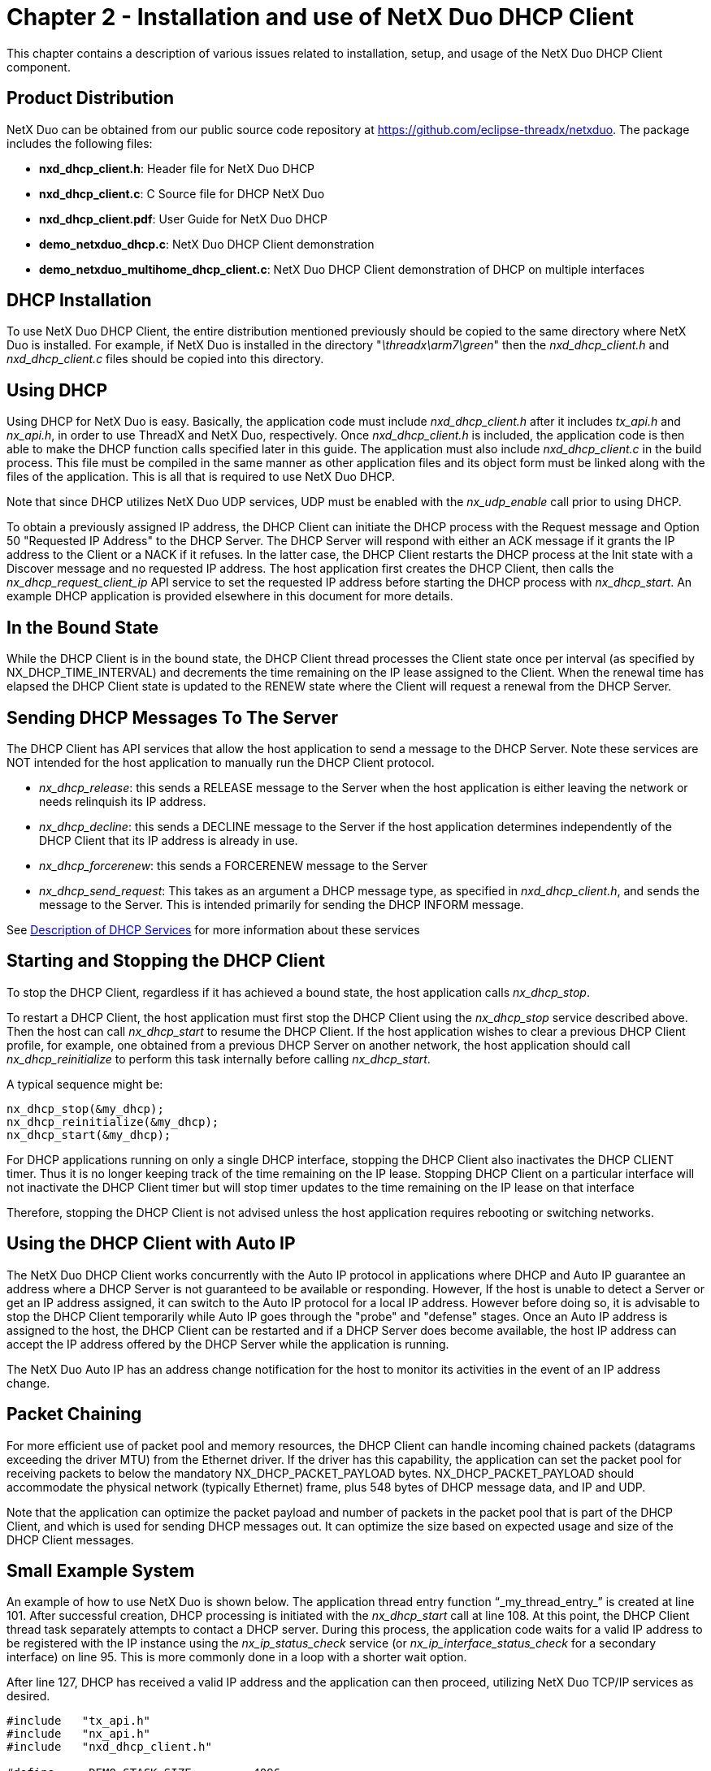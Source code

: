 ////

 Copyright (c) Microsoft
 Copyright (c) 2024-present Eclipse ThreadX contributors
 
 This program and the accompanying materials are made available 
 under the terms of the MIT license which is available at
 https://opensource.org/license/mit.
 
 SPDX-License-Identifier: MIT
 
 Contributors: 
     * Frédéric Desbiens - Initial AsciiDoc version.

////

= Chapter 2 - Installation and use of NetX Duo DHCP Client
:description: This chapter contains a description of various issues related to installation, setup, and usage of the NetX Duo DHCP Client component.

This chapter contains a description of various issues related to installation, setup, and usage of the NetX Duo DHCP Client component.

== Product Distribution

NetX Duo can be obtained from our public source code repository at https://github.com/eclipse-threadx/netxduo. The package includes the following files:

* *nxd_dhcp_client.h*: Header file for NetX Duo DHCP
* *nxd_dhcp_client.c*: C Source file for DHCP NetX Duo
* *nxd_dhcp_client.pdf*: User Guide for NetX Duo DHCP
* *demo_netxduo_dhcp.c*: NetX Duo DHCP Client demonstration
* *demo_netxduo_multihome_dhcp_client.c*: NetX Duo DHCP Client demonstration of DHCP on multiple interfaces

== DHCP Installation

To use NetX Duo DHCP Client, the entire distribution mentioned previously should be copied to the same directory where NetX Duo is installed. For example, if NetX Duo is installed in the directory "_\threadx\arm7\green_" then the _nxd_dhcp_client.h_ and _nxd_dhcp_client.c_ files should be copied into this directory.

== Using DHCP

Using DHCP for NetX Duo is easy. Basically, the application code must include _nxd_dhcp_client.h_ after it includes _tx_api.h_ and _nx_api.h_, in order to use ThreadX and NetX Duo, respectively. Once _nxd_dhcp_client.h_ is included, the application code is then able to make the DHCP function calls specified later in this guide. The application must also include _nxd_dhcp_client.c_ in the build process. This file must be compiled in the same manner as other application files and its object form must be linked along with the files of the application. This is all that is required to use NetX Duo DHCP.

Note that since DHCP utilizes NetX Duo UDP services, UDP must be enabled with the _nx_udp_enable_ call prior to using DHCP.

To obtain a previously assigned IP address, the DHCP Client can initiate the DHCP process with the Request message and Option 50 "Requested IP Address" to the DHCP Server. The DHCP Server will respond with either an ACK message if it grants the IP address to the Client or a NACK if it refuses. In the latter case, the DHCP Client restarts the DHCP process at the Init state with a Discover message and no requested IP address. The host application first creates the DHCP Client, then calls the _nx_dhcp_request_client_ip_ API service to set the requested IP address before starting the DHCP process with _nx_dhcp_start_. An example DHCP application is provided elsewhere in this document for more details.

== In the Bound State

While the DHCP Client is in the bound state, the DHCP Client thread processes the Client state once per interval (as specified by NX_DHCP_TIME_INTERVAL) and decrements the time remaining on the IP lease assigned to the Client. When the renewal time has elapsed the DHCP Client state is updated to the RENEW state where the Client will request a renewal from the DHCP Server.

== Sending DHCP Messages To The Server

The DHCP Client has API services that allow the host application to send a message to the DHCP Server. Note these services are NOT intended for the host application to manually run the DHCP Client protocol.

* _nx_dhcp_release_: this sends a RELEASE message to the Server when the host application is either leaving the network or needs relinquish its IP address.
* _nx_dhcp_decline_: this sends a DECLINE message to the Server if the host application determines independently of the DHCP Client that its IP address is already in use.
* _nx_dhcp_forcerenew_: this sends a FORCERENEW message to the Server
* _nx_dhcp_send_request_: This takes as an argument a DHCP message type, as specified in _nxd_dhcp_client.h_, and sends the message to the Server. This is intended primarily for sending the DHCP INFORM message.

See xref:chapter3.adoc[Description of DHCP Services] for more information about these services

== Starting and Stopping the DHCP Client

To stop the DHCP Client, regardless if it has achieved a bound state, the host application calls _nx_dhcp_stop_.

To restart a DHCP Client, the host application must first stop the DHCP Client using the _nx_dhcp_stop_ service described above. Then the host can call _nx_dhcp_start_ to resume the DHCP Client. If the host application wishes to clear a previous DHCP Client profile, for example, one obtained from a previous DHCP Server on another network, the host application should call _nx_dhcp_reinitialize_ to perform this task internally before calling _nx_dhcp_start_.

A typical sequence might be:

[,c]
----
nx_dhcp_stop(&my_dhcp);
nx_dhcp_reinitialize(&my_dhcp);
nx_dhcp_start(&my_dhcp);
----

For DHCP applications running on only a single DHCP interface, stopping the DHCP Client also inactivates the DHCP CLIENT timer. Thus it is no longer keeping track of the time remaining on the IP lease. Stopping DHCP Client on a particular interface will not inactivate the DHCP Client timer but will stop timer updates to the time remaining on the IP lease on that interface

Therefore, stopping the DHCP Client is not advised unless the host application requires rebooting or switching networks.

== Using the DHCP Client with Auto IP

The NetX Duo DHCP Client works concurrently with the Auto IP protocol in applications where DHCP and Auto IP guarantee an address where a DHCP Server is not guaranteed to be available or responding. However, If the host is unable to detect a Server or get an IP address assigned, it can switch to the Auto IP protocol for a local IP address. However before doing so, it is advisable to stop the DHCP Client temporarily while Auto IP goes through the "probe" and "defense" stages. Once an Auto IP address is assigned to the host, the DHCP Client can be restarted and if a DHCP Server does become available, the host IP address can accept the IP address offered by the DHCP Server while the application is running.

The NetX Duo Auto IP has an address change notification for the host to monitor its activities in the event of an IP address change.

== Packet Chaining

For more efficient use of packet pool and memory resources, the DHCP Client can handle incoming chained packets (datagrams exceeding the driver MTU) from the Ethernet driver. If the driver has this capability, the application can set the packet pool for receiving packets to below the mandatory NX_DHCP_PACKET_PAYLOAD bytes. NX_DHCP_PACKET_PAYLOAD should accommodate the physical network (typically Ethernet) frame, plus 548 bytes of DHCP message data, and IP and UDP.

Note that the application can optimize the packet payload and number of packets in the packet pool that is part of the DHCP Client, and which is used for sending DHCP messages out. It can optimize the size based on expected usage and size of the DHCP Client messages.

== Small Example System

An example of how to use NetX Duo is shown below. The application thread entry function "`_my_thread_entry_`" is created at line 101. After successful creation, DHCP processing is initiated with the _nx_dhcp_start_ call at line 108. At this point, the DHCP Client thread task separately attempts to contact a DHCP server. During this process, the application code waits for a valid IP address to be registered with the IP instance using the _nx_ip_status_check_ service (or _nx_ip_interface_status_check_ for a secondary interface) on line 95. This is more commonly done in a loop with a shorter wait option.

After line 127, DHCP has received a valid IP address and the application can then proceed, utilizing NetX Duo TCP/IP services as desired.

[,c]
----
#include   "tx_api.h"
#include   "nx_api.h"
#include   "nxd_dhcp_client.h"

#define     DEMO_STACK_SIZE         4096
TX_THREAD               my_thread;
NX_PACKET_POOL          my_pool;
NX_IP                   my_ip;
NX_DHCP                 my_dhcp;

/* Define function prototypes.  */

void    my_thread_entry(ULONG thread_input);
void    my_netx_driver(struct NX_IP_DRIVER_STRUCT *driver_req);

/* Define main entry point.  */
intmain()
{
  /* Enter the ThreadX kernel.  */
  tx_kernel_enter();
}

/* Define what the initial system looks like.  */
void    tx_application_define(void *first_unused_memory)
{

CHAR    *pointer;
UINT    status;

    /* Setup the working pointer.  */
    pointer =  (CHAR *) first_unused_memory;

    /* Create "my_thread".  */
 	  tx_thread_create(&my_thread, "my thread", my_thread_entry, 0,
		                pointer, DEMO_STACK_SIZE, 2, 2,
                        TX_NO_TIME_SLICE, TX_AUTO_START);
    pointer =  pointer + DEMO_STACK_SIZE;

    /* Initialize the NetX Duo system.  */
    nx_system_initialize();

    /* Create a packet pool.  */
    status =  nx_packet_pool_create(&my_pool, "NetX Main Packet Pool",
                                     1024, pointer, 64000);
    pointer = pointer + 64000;

    /* Check for pool creation error.  */
    if (status)
        error_counter++;

    /* Create an IP instance without an IP address. */
    status = nx_ip_create(&my_ip, "My NetX IP Instance", IP_ADDRESS(0,0,0,0),
                          0xFFFFFF00, &my_pool, my_netx_driver, pointer,
                          DEMO_STACK_SIZE, 1);
    pointer =  pointer + DEMO_STACK_SIZE;

    /* Check for IP create errors.  */
    if (status)
        error_counter++;

    /* Enable ARP and supply ARP cache memory for my IP Instance.  */
    status =  nx_arp_enable(&my_ip, (void *) pointer, 1024);
    pointer = pointer + 1024;

    /* Check for ARP enable errors.  */
    if (status)
        error_counter++;

    /* Enable UDP.  */
    status =  nx_udp_enable(&my_ip);
    if (status)
        error_counter++;
 }


 /* Define my thread.  */

 void    my_thread_entry(ULONG thread_input)
 {

 UINT        status;
 ULONG       actual_status;
 NX_PACKET   *my_packet;

    /* Wait for the link to come up.  */
    do
    {
    /* Get the link status.  */
        status =  nx_ip_status_check(&my_ip, NX_IP_LINK_ENABLED,
                                     &actual_status, 100);
    } while (status != NX_SUCCESS);

    /* Create a DHCP instance.  */
    status =  nx_dhcp_create(&my_dhcp, &my_ip, "My DHCP");

    /* Check for DHCP create error.  */
    if (status)
        error_counter++;

    /* Start DHCP.  */
    nx_dhcp_start(&my_dhcp);

    /* Check for DHCP start error.  */
    if (status)
        error_counter++;

    /* Wait for IP address to be resolved through DHCP.  */
    nx_ip_status_check(&my_ip, NX_IP_ADDRESS_RESOLVED,
                       (ULONG *) &status, 100000);

    /* Check to see if we have a valid IP address.  */
    if (status)
    {
      error_counter++;
      return;
    }
    else
    {

  /* Yes, a valid IP address is now on lease…  All NetX Duo
        services are available.
    }
 }
----

== Multi-Server Environments

On networks where there is more than one DHCP Server, the DHCP Client accepts the first received DHCP Server Offer message, advances to the Request state, and ignores any other received offers.

== ARP Probes

The DHCP Client can be configured to send one or more ARP probes after IP address assignment from the DHCP Server to verify the IP address is not already in use. The ARP probe step is recommended by RFC 2131 and is particularly important in environments with more than one DHCP Server. If the host application enables the NX_DHCP_CLIENT_SEND_ARP_PROBE option (see *Configuration Options* in Chapter Two for additional ARP probe options), the DHCP Client will send a 'self addressed' ARP probe and wait for the specified time for a response. If none is received, the DHCP Client advances to the Bound state. If a response is received, the DHCP Client assumes the address is already in use. It automatically sends a DECLINE message to the Server, and reinitializes the Client to restart the DHCP probes again from the INIT state. This restarts the DHCP state machine and the Client sends another DISCOVER message to the Server.

== BOOTP Protocol

The DHCP Client also supports the BOOTP protocol as well the DHCP protocol. To enable this option and use BOOTP instead of DHCP, the host application must set the NX_DHCP_BOOTP_ENABLE configuration option. The host application can still request specific IP addresses in the BOOTP protocol. However, the DHCP Client does not support loading the host operating system as BOOTP is sometimes used to do.

== DHCP on a Secondary Interface

The NetX Duo DHCP Client can run on secondary interfaces rather than the default primary interface.

To run NetX Duo DHCP Client on a secondary network interface, the host application must set the interface index of the DHCP Client to the secondary interface using the _nx_dhcp_set_interface_index_ API service. The interface must already be attached to the primary network interface using the _nx_ip_interface_attach_ service. See the NetX Duo User Guide for more details on attaching secondary interfaces.

Below is an example system (Figure 1.2) in which the host application connects to the DHCP server on its secondary interface. On line 65, the secondary interface is attached to the IP task with a null IP address. On line 104, after the DHCP Client instance is created, the DHCP Client interface index is set to 1 (e.g. the offset from the primary interface which itself is index 0) by calling _nx_dhcp_set_interface_index_. Then the DHCP Client is ready to be started in line 108.

[,c]
----
#include   "tx_api.h"
#include   "nx_api.h"
#include   "nxd_dhcp_client.h"

#define     DEMO_STACK_SIZE         4096
TX_THREAD               my_thread;
NX_PACKET_POOL          my_pool;
NX_IP                   my_ip;
NX_DHCP                 my_dhcp;

/* Define function prototypes.  */

void    my_thread_entry(ULONG thread_input);
void    my_netx_driver(struct NX_IP_DRIVER_STRUCT *driver_req);

/* Define main entry point.  */

intmain()
{
  /* Enter the ThreadX kernel.  */
  tx_kernel_enter();
}


/* Define what the initial system looks like.  */

void    tx_application_define(void *first_unused_memory)
{

CHAR    *pointer;
UINT    status;

    /* Setup the working pointer.  */
    pointer =  (CHAR *) first_unused_memory;

    /* Create "my_thread".  */
    tx_thread_create(&my_thread, "my thread", my_thread_entry, 0,
                      pointer, DEMO_STACK_SIZE,
                      2, 2, TX_NO_TIME_SLICE, TX_AUTO_START);
    pointer =  pointer + DEMO_STACK_SIZE;

    /* Initialize the NetX Duo system.  */
    nx_system_initialize();

  /* Create a packet pool.  */
    status =  nx_packet_pool_create(&my_pool, "NetX Main Packet Pool",
                                     1024, pointer, 64000);
    pointer = pointer + 64000;

    /* Check for pool creation error.  */
    if (status)
        error_counter++;

    /* Create an IP instance without an IP address. */
    status = nx_ip_create(&my_ip, "My NetX IP Instance", IP_ADDRESS(0,0,0,0),
                           0xFFFFFF00, &my_pool, my_netx_driver, pointer, STACK_SIZE, 1);
    pointer =  pointer + DEMO_STACK_SIZE;

    /* Check for IP create errors.  */
    if (status)
        error_counter++;

    status =  _nx_ip_interface_attach(&ip_0, "port_2", IP_ADDRESS(0, 0, 0,0),
                                       0xFFFFFF00UL, my_netx_driver);

    /* Enable ARP and supply ARP cache memory for my IP Instance.  */
    status =  nx_arp_enable(&my_ip, (void *) pointer, 1024);
    pointer = pointer + 1024;

    /* Check for ARP enable errors.  */
    if (status)
        error_counter++;

    /* Enable UDP.  */
    status =  nx_udp_enable(&my_ip);
    if (status)
        error_counter++;
}


void    my_thread_entry(ULONG thread_input)
{

UINT        status;
ULONG       status;
NX_PACKET   *my_packet;

    /* Wait for the link to come up.  */
    do
    {
      /* Get the link status.  */
        status =  nx_ip_status_check(&my_ip,NX_IP_LINK_ENABLED,& status,100);
    } while (status != NX_SUCCESS);

    /* Create a DHCP instance.  */
    status =  nx_dhcp_create(&my_dhcp, &my_ip, "My DHCP");

    /* Check for DHCP create error.  */
    if (status)
        error_counter++;

    /* Set the DHCP client interface to the secondary interface. */
    status = nx_dhcp_set_interface_index(&my_dhcp, 1);


    /* Start DHCP.  */
    nx_dhcp_start(&my_dhcp);

    /* Check for DHCP start error.  */
    if (status)
        error_counter++;

    /* Wait for IP address to be resolved through DHCP.  */
    nx_ip_status_check(&my_ip, NX_IP_ADDRESS_RESOLVED,
                       (ULONG *) &status, 100000);

    /* Check to see if we have a valid IP address.  */
    if (status)
    {
        error_counter++;
        return;
    }
    else
    {
    /* Yes, a valid IP address is now on lease…  All NetX Duo
        services are available.*/
    }
}
----

== DHCP Client on Multiple Interfaces Simultaneously

To run DHCP Client on multiple interfaces, NX_MAX_PHYSICAL_INTERFACES in _nx_api.h_ must be set to the number of physical interfaces connected to the device. By default, this value is 1 (e.g. the primary interface). To register an additional interface to the IP instance use the _nx_ip_interface_attach_ service. See the NetX Duo User Guide for more details on attaching secondary interfaces.

The next step is to set the NX_DHCP_CLIENT_MAX_RECORDS in _nxd_dhcp_client.h_ to the maximum number of interfaces expected to run DHCP simultaneously. Note that NX_DHCP_CLIENT_MAX_RECORDS does not have to equal NX_MAX_PHYSICAL_INTERFACES. For example, NX_MAX_PHYSICAL_INTERFACES can be 3 and NX_DHCP_CLIENT_MAX_RECORDS equal to 2. In this configuration, only two interfaces (and they can be any two of the three physical interfaces at any time) of the three physical interfaces can run DHCP at any one time. DHCP Client Records do not have a one to one mapping to network interfaces e.g. Client Record 1 does not automatically correlate to physical interface index 1.

NX_DHCP_CLIENT_MAX_RECORDS can also be set to greater than NX_MAX_PHYSICAL_INTERFACES but this would create unused client records and be an inefficient use of memory.

Before it can start DHCP on any interface, the application must enable those interfaces by calling _nx_dhcp_interface_enable_. Note that the exception is the primary interface which is automatically enabled in the _nx_dhcp_create_ call (and which can be disabled using the _nx_dhcp_interface_disable_ service discussed below).

At any time, an interface can be disabled for DHCP or DHCP can be stopped on that interface independently of other interfaces running DHCP.

As mentioned above, to enable a specific interface for DHCP, use the _nx_dhcp_interface_enable_ service and specify the physical interface index in the input argument. Up to NX_DHCP_CLIENT_MAX_RECORDS interfaces can be enabled with the only limitation that the interface index input argument be less than NX_MAX_PHYSICAL_INTERFACES.

To start DHCP on a specific interface, use the _nx_dhcp_interface_start_ service. To start DHCP on all enabled interfaces, use the _nx_dhcp_start_ service. (Interfaces that have already started DHCP will not be affected by _nx_dhcp_start_.)

To stop DHCP on an interface, use the _nx_dhcp_interface_stop_ service. DHCP must already have started on that interface or an error status is returned. To stop DHCP on all enabled interfaces, use the _nx_dhcp_stop_ service. DHCP can be stopped independently of other interfaces at any time.

Most of the existing DHCP Client services have an 'interface' equivalent e.g. _nx_dhcp_interface_release_ is the interface specific equivalent of _nx_dhcp_release._ If DHCP Client is configured for a single interface, they perform the same action.

Note that non-interface specific DHCP Client services typically apply to all interfaces but not all. In the latter case, the non-interface specific service applies to the first DHCP enabled interface found in searching the DHCP Client list of interface records. See *Description of Services* in Chapter Three for how a non-interface specific service performs when multiple interfaces are enabled for DHCP.

In the example sequence below, the IP instance has two network interfaces and first runs DHCP on the secondary interface. At some time later, it starts DHCP on the primary interface. Then it releases the IP address on the primary interface and restarts DHCP on the primary interface:

[,c]
----
nx_dhcp_create(&my_dhcp_client); /* By default this enables primary interface for DHCP. */

nx_dhcp_interface_enable(&my_dhcp_client, 1); /* Secondary interface is enabled. */

nx_dhcp_interface_start(&my_dhcp_client, 1); /* DHCP is started on secondary interface. */

/* Some time later… */

nx_dhcp_interface_start(&my_dhcp_client, 0); /* DHCP is started on primary interface. */

nx_dhcp_interface_release(&my_dhcp_client, 0); /* Some time later… */

nx_dhcp_interface_start(&my_dhcp_client, 0); /* DHCP is restarted on primary interface. */
----

For a complete list of interface specific services see *Description of Services* in Chapter Three.

== Configuration Options

User configurable DHCP options in _nxd_dhcp_client.h_ allow the host application to fine tune DHCP Client for its particular requirements. The following is a list of these parameters:

* *NX_DHCP_ENABLE_BOOTP*: Defined, this option enables the BOOTP protocol instead of DHCP. By default this option is disabled.
* *NX_DHCP_CLIENT_RESTORE_STATE*: If defined, this enables the DHCP Client to save its current DHCP Client license 'state' including time remaining on the lease, and restore this state between DHCP Client application reboots. The default value is disabled.
* *NX_DHCP_CLIENT_USER_CREATE_PACKET_POOL*: If set, the DHCP Client will not create its own packet pool. The host application must use the _nx_dhcp_packet_pool_set_ service to set the DHCP Client packet pool. The default value is disabled.
* *NX_DHCP_CLIENT_SEND_ARP_PROBE*: Defined, this enables the DHCP Client to send an ARP probe after IP address assignment to verify the assigned DHCP address is not owned by another host. By default, this option is disabled.
* *NX_DHCP_ARP_PROBE_WAIT*: Defines the length of time the DHCP Client waits for a response after sending an ARP probe. The default value is one second (1 * NX_IP_PERIODIC_RATE)
* *NX_DHCP_ARP_PROBE_MIN*: Defines the minimum variation in the interval between sending ARP probes. The value is defaulted to 1 second.
* *NX_DHCP_ARP_PROBE_MAX*: Defines the maximum variation in the interval between sending ARP probes. The value is defaulted to 2 seconds.
* *NX_DHCP_ARP_PROBE_NUM*: Defines the number of ARP probes sent for determining if the IP address assigned by the DHCP server is already in use. The value is defaulted to 3 probes.
* *NX_DHCP_RESTART_WAIT*: Defines the length of time the DHCP Client waits to restart DHCP if the IP address assigned to the DHCP Client is already in use. The value is defaulted to 10 seconds.
* *NX_DHCP_CLIENT_MAX_RECORDS*: Specifies the maximum number of interface records to save to the DHCP Client instance. A DHCP Client interface record is a record of the DHCP Client running on a specific interface. The default value is set as physical interfaces count(NX_MAX_PHYSICAL_INTERFACES).
* *NX_DHCP_CLIENT_SEND_MAX_DHCP_MESSAGE_OPTION*: Defined, this enables the DHCP Client to send maximum DHCP message size option. By default, this option is disabled.
* *NX_DHCP_CLIENT_ENABLE_HOST_NAME_CHECK*: Defined, this enables the DHCP Client to check the input host name in the nx_dhcp_create call for invalid characters or length. By default, this option is disabled.
* *NX_DHCP_THREAD_PRIORITY*: Priority of the DHCP thread. By default, this value specifies that the DHCP thread runs at priority 3.
* *NX_DHCP_THREAD_STACK_SIZE*: Size of the DHCP thread stack. By default, the size is 2048 bytes.
* *NX_DHCP_TIME_INTERVAL*: Interval in seconds when the DHCP Client timer expiration function executes. This function updates all the timeouts in the DHCP process e.g. if messages should be retransmitted or DHCP Client state changed. By default, this value is 1 second.
* *NX_DHCP_OPTIONS_BUFFER_SIZE*: Size of DHCP options buffer. By default, this value is 312 bytes.
* *NX_DHCP_PACKET_PAYLOAD*: Specifies the size in bytes of the DHCP Client packet payload. The default value is NX_DHCP_MINIMUM_IP_DATAGRAM + physical header size. The physical header size in a wireline network is usually the Ethernet frame size.
* *NX_DHCP_PACKET_POOL_SIZE*: Specifies the size of the DHCP Client packet pool. The default value is (5 *NX_DHCP_PACKET_PAYLOAD) which will provide four packets plus room for internal packet pool overhead.
* *NX_DHCP_MIN_RETRANS_TIMEOUT*: Specifies the minimum wait option for receiving a DHCP Server reply to client message before retransmitting the message. The default value is the RFC 2131 recommended 4 seconds.
* *NX_DHCP_MAX_RETRANS_TIMEOUT*: Specifies the maximum wait option for receiving a DHCP Server reply to client message before retransmitting the message. The default value is 64 seconds.
* *NX_DHCP_MIN_RENEW_TIMEOUT*: Specifies minimum wait option for receiving a DHCP Server message and sending a renewal request after the DHCP Client is bound to an IP address. The default value is 60 seconds. However, the DHCP Client uses the Renew and Rebind expiration times from the DHCP server message before defaulting to the minimum renew timeout.
* *NX_DHCP_TYPE_OF_SERVICE*: Type of service required for the DHCP UDP requests. By default, this value is defined as NX_IP_NORMAL to indicate normal IP packet service.
* *NX_DHCP_FRAGMENT_OPTION*: Fragment enable for DHCP UDP requests. By default, this value is NX_DONT_FRAGMENT to disable DHCP UDP fragmenting.
* *NX_DHCP_TIME_TO_LIVE*: Specifies the number of routers this packet can pass before it is discarded. The default value is set to 0x80.
* *NX_DHCP_QUEUE_DEPTH*: Specifies the number of maximum depth of receive queue. The default value is set to 4.
